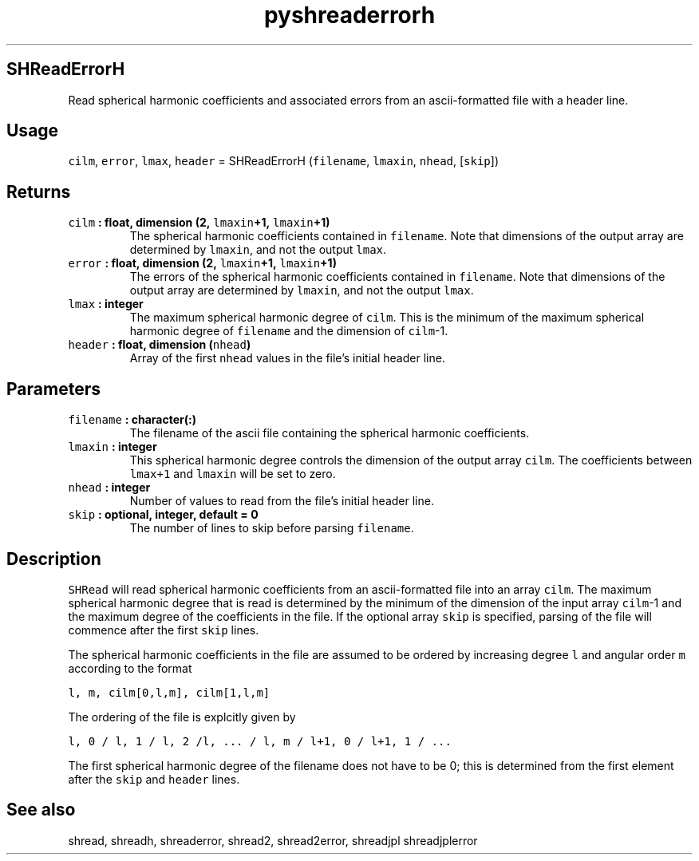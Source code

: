.\" Automatically generated by Pandoc 2.0.3
.\"
.TH "pyshreaderrorh" "1" "2017\-10\-30" "Python" "SHTOOLS 4.1"
.hy
.SH SHReadErrorH
.PP
Read spherical harmonic coefficients and associated errors from an
ascii\-formatted file with a header line.
.SH Usage
.PP
\f[C]cilm\f[], \f[C]error\f[], \f[C]lmax\f[], \f[C]header\f[] =
SHReadErrorH (\f[C]filename\f[], \f[C]lmaxin\f[], \f[C]nhead\f[],
[\f[C]skip\f[]])
.SH Returns
.TP
.B \f[C]cilm\f[] : float, dimension (2, \f[C]lmaxin\f[]+1, \f[C]lmaxin\f[]+1)
The spherical harmonic coefficients contained in \f[C]filename\f[].
Note that dimensions of the output array are determined by
\f[C]lmaxin\f[], and not the output \f[C]lmax\f[].
.RS
.RE
.TP
.B \f[C]error\f[] : float, dimension (2, \f[C]lmaxin\f[]+1, \f[C]lmaxin\f[]+1)
The errors of the spherical harmonic coefficients contained in
\f[C]filename\f[].
Note that dimensions of the output array are determined by
\f[C]lmaxin\f[], and not the output \f[C]lmax\f[].
.RS
.RE
.TP
.B \f[C]lmax\f[] : integer
The maximum spherical harmonic degree of \f[C]cilm\f[].
This is the minimum of the maximum spherical harmonic degree of
\f[C]filename\f[] and the dimension of \f[C]cilm\f[]\-1.
.RS
.RE
.TP
.B \f[C]header\f[] : float, dimension (\f[C]nhead\f[])
Array of the first \f[C]nhead\f[] values in the file's initial header
line.
.RS
.RE
.SH Parameters
.TP
.B \f[C]filename\f[] : character(:)
The filename of the ascii file containing the spherical harmonic
coefficients.
.RS
.RE
.TP
.B \f[C]lmaxin\f[] : integer
This spherical harmonic degree controls the dimension of the output
array \f[C]cilm\f[].
The coefficients between \f[C]lmax+1\f[] and \f[C]lmaxin\f[] will be set
to zero.
.RS
.RE
.TP
.B \f[C]nhead\f[] : integer
Number of values to read from the file's initial header line.
.RS
.RE
.TP
.B \f[C]skip\f[] : optional, integer, default = 0
The number of lines to skip before parsing \f[C]filename\f[].
.RS
.RE
.SH Description
.PP
\f[C]SHRead\f[] will read spherical harmonic coefficients from an
ascii\-formatted file into an array \f[C]cilm\f[].
The maximum spherical harmonic degree that is read is determined by the
minimum of the dimension of the input array \f[C]cilm\f[]\-1 and the
maximum degree of the coefficients in the file.
If the optional array \f[C]skip\f[] is specified, parsing of the file
will commence after the first \f[C]skip\f[] lines.
.PP
The spherical harmonic coefficients in the file are assumed to be
ordered by increasing degree \f[C]l\f[] and angular order \f[C]m\f[]
according to the format
.PP
\f[C]l,\ m,\ cilm[0,l,m],\ cilm[1,l,m]\f[]
.PP
The ordering of the file is explcitly given by
.PP
\f[C]l,\ 0\ /\ l,\ 1\ /\ l,\ 2\ /l,\ ...\ /\ l,\ m\ /\ l+1,\ 0\ /\ l+1,\ 1\ /\ ...\f[]
.PP
The first spherical harmonic degree of the filename does not have to be
0; this is determined from the first element after the \f[C]skip\f[] and
\f[C]header\f[] lines.
.SH See also
.PP
shread, shreadh, shreaderror, shread2, shread2error, shreadjpl
shreadjplerror
